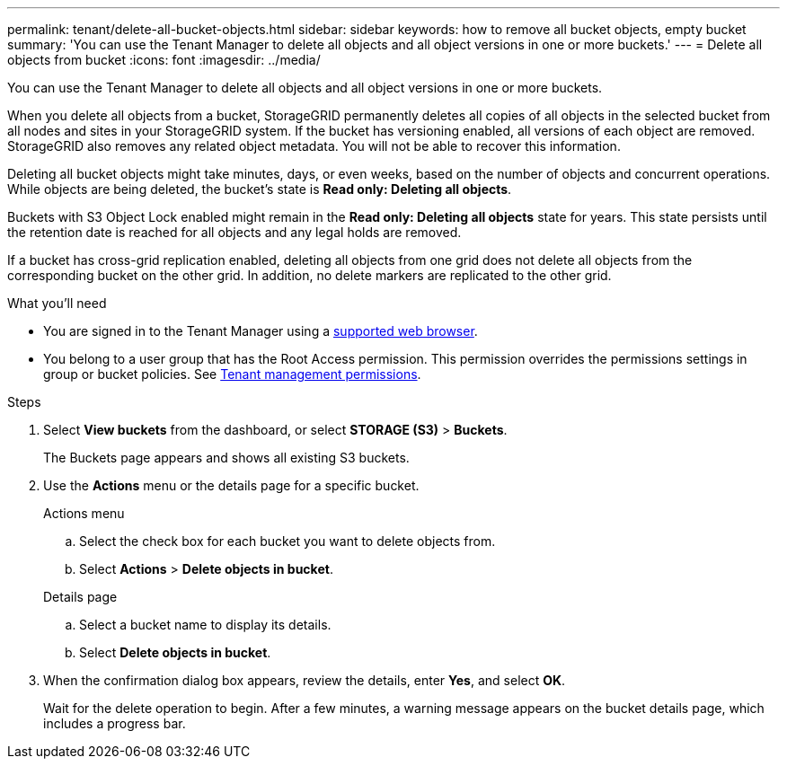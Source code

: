---
permalink: tenant/delete-all-bucket-objects.html
sidebar: sidebar
keywords: how to remove all bucket objects, empty bucket
summary: 'You can use the Tenant Manager to delete all objects and all object versions in one or more buckets.'
---
= Delete all objects from bucket
:icons: font
:imagesdir: ../media/

[.lead]
You can use the Tenant Manager to delete all objects and all object versions in one or more buckets.

When you delete all objects from a bucket, StorageGRID permanently deletes all copies of all objects in the selected bucket from all nodes and sites in your StorageGRID system. If the bucket has versioning enabled, all versions of each object are removed. StorageGRID also removes any related object metadata. You will not be able to recover this information.

Deleting all bucket objects might take minutes, days, or even weeks, based on the number of objects and concurrent operations. While objects are being deleted, the bucket's state is *Read only: Deleting all objects*.

Buckets with S3 Object Lock enabled might remain in the *Read only: Deleting all objects* state for years. This state persists until the retention date is reached for all objects and any legal holds are removed.

If a bucket has cross-grid replication enabled, deleting all objects from one grid does not delete all objects from the corresponding bucket on the other grid. In addition, no delete markers are replicated to the other grid.

.What you'll need

* You are signed in to the Tenant Manager using a xref:../admin/web-browser-requirements.adoc[supported web browser].
* You belong to a user group that has the Root Access permission. This permission overrides the permissions settings in group or bucket policies. See xref:tenant-management-permissions.adoc[Tenant management permissions].

.Steps

. Select *View buckets* from the dashboard, or select  *STORAGE (S3)* > *Buckets*.
+
The Buckets page appears and shows all existing S3 buckets.

. Use the *Actions* menu or the details page for a specific bucket.
+
[role="tabbed-block"]
====

.Actions menu
--
.. Select the check box for each bucket you want to delete objects from. 
.. Select *Actions* > *Delete objects in bucket*.

--

.Details page
--
.. Select a bucket name to display its details.
.. Select *Delete objects in bucket*.

--

====


. When the confirmation dialog box appears, review the details, enter *Yes*, and select *OK*.
+
Wait for the delete operation to begin. After a few minutes, a warning message appears on the bucket details page, which includes a progress bar.


